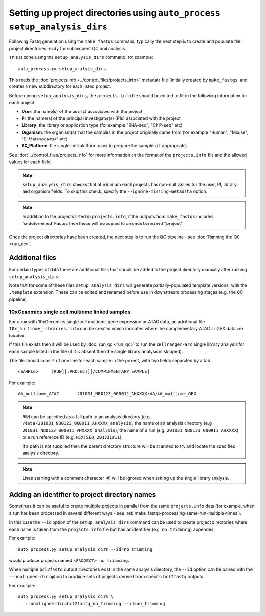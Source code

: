 Setting up project directories using ``auto_process setup_analysis_dirs``
=========================================================================

Following Fastq generation using the ``make_fastqs`` command, typically
the next step is to create and populate the project directories ready for
subsequent QC and analysis.

This is done using the ``setup_analysis_dirs`` command, for example:

::

   auto_process.py setup_analyis_dirs

This reads the :doc:`projects.info <../control_files/projects_info>`
metadata file (initially created by ``make_fastqs``) and creates a new
subdirectory for each listed project.

Before runing ``setup_analysis_dirs``, the ``projects.info`` file should
be edited to fill in the following information for each project:

* **User**: the name(s) of the user(s) associated with the project
* **PI**: the name(s) of the principal investigator(s) (PIs) associated
  with the project
* **Library**: the library or application type (for example "RNA-seq",
  "ChIP-seq" etc)
* **Organism**: the organism(s) that the samples in the project
  originally came from (for example "Human", "Mouse", "D. Melanogaster"
  etc)
* **SC_Platform**: the single-cell platform used to prepare the samples
  (if appropriate).

See :doc:`../control_files/projects_info` for more information on the
format of the ``projects.info`` file and the allowed values for each
field.

.. note::

   ``setup_analysis_dirs`` checks that at minimum each projects has
   non-null values for the user, PI, library and organism fields. To
   skip this check, specify the ``--ignore-missing-metadata`` option.

.. note::

   In addition to the projects listed in ``projects.info``, if the
   outputs from ``make_fastqs`` included 'undetermined' Fastqs then
   these will be copied to an ``undetermined`` "project".
   
Once the project directories have been created, the next step is to
run the QC pipeline - see :doc:`Running the QC <run_qc>`.

----------------
Additional files
----------------

For certain types of data there are additional files that should
be added to the project directory manually after running
``setup_analysis_dirs``.

Note that for some of these files ``setup_analysis_dirs`` will
generate partially-populated template versions, with the
``.template`` extension. These can be edited and renamed before
use in downstream processing stages (e.g. the QC pipeline).

.. _10x_multiome_libraries_info:

10xGenomics single cell multiome linked samples
^^^^^^^^^^^^^^^^^^^^^^^^^^^^^^^^^^^^^^^^^^^^^^^

For a run with 10xGenomics single cell multiome gene expression or
ATAC data, an additional file ``10x_multiome_libraries.info`` can
be created which indicates where the complementary ATAC or GEX
data are located.

If this file exists then it will be used by :doc:`run_qc <run_qc>`
to run the ``cellranger-arc`` single library analysis for each sample
listed in the file (if it is absent then the single library analysis
is skipped).

The file should consist of one line for each sample in the project,
with two fields separated by a tab:

::

   <SAMPLE>     [RUN][:PROJECT][/COMPLEMENTARY_SAMPLE]

For example:

::

   AA_multiome_ATAC       201031_NB0123_000011_AHXXXX:AA/AA_multiome_GEX

.. note::

   ``RUN`` can be specified as a full path to an analysis
   directory (e.g. ``/data/201031_NB0123_000011_AHXXXX_analysis``),
   the name of an analysis directory (e.g.
   ``201031_NB0123_000011_AHXXXX_analysis``), the name of a run
   (e.g. ``201031_NB0123_000011_AHXXXX``) or a run reference ID
   (e.g. ``NEXTSEQ_201031#11``).

   If a path is not supplied then the parent directory
   structure will be scanned to try and locate the specified
   analysis directory.

.. note::

   Lines starting with a comment character (``#``) will be
   ignored when setting up the single library analysis.

.. _setup_analysis_dirs-add-identifier:

-----------------------------------------------
Adding an identifier to project directory names
-----------------------------------------------

Sometimes it can be useful to create multiple projects in
parallel from the same ``projects.info`` data (for example,
when a run has been processed in several different ways -
see :ref:`make_fastqs-processing-same-run-multiple-times`).

In this case the ``--id`` option of the ``setup_analysis_dirs``
command can be used to create project directories where
each name is taken from the ``projects.info`` file but has
an identifier (e.g. ``no_trimming``) appended.

For example:

::

   auto_process.py setup_analysis_dirs --id=no_trimming

would produce projects named ``<PROJECT>_no_trimming``.

When multiple ``bcl2fastq`` output directories exist in the
same analysis directory, the ``--id`` option can be paired with
the ``--unaligned-dir`` option to produce sets of projects
derived from specific ``bcl2fastq`` outputs.

For example:

::

   auto_process.py setup_analysis_dirs \
      --unaligned-dir=bcl2fastq_no_trimming --id=no_trimming
